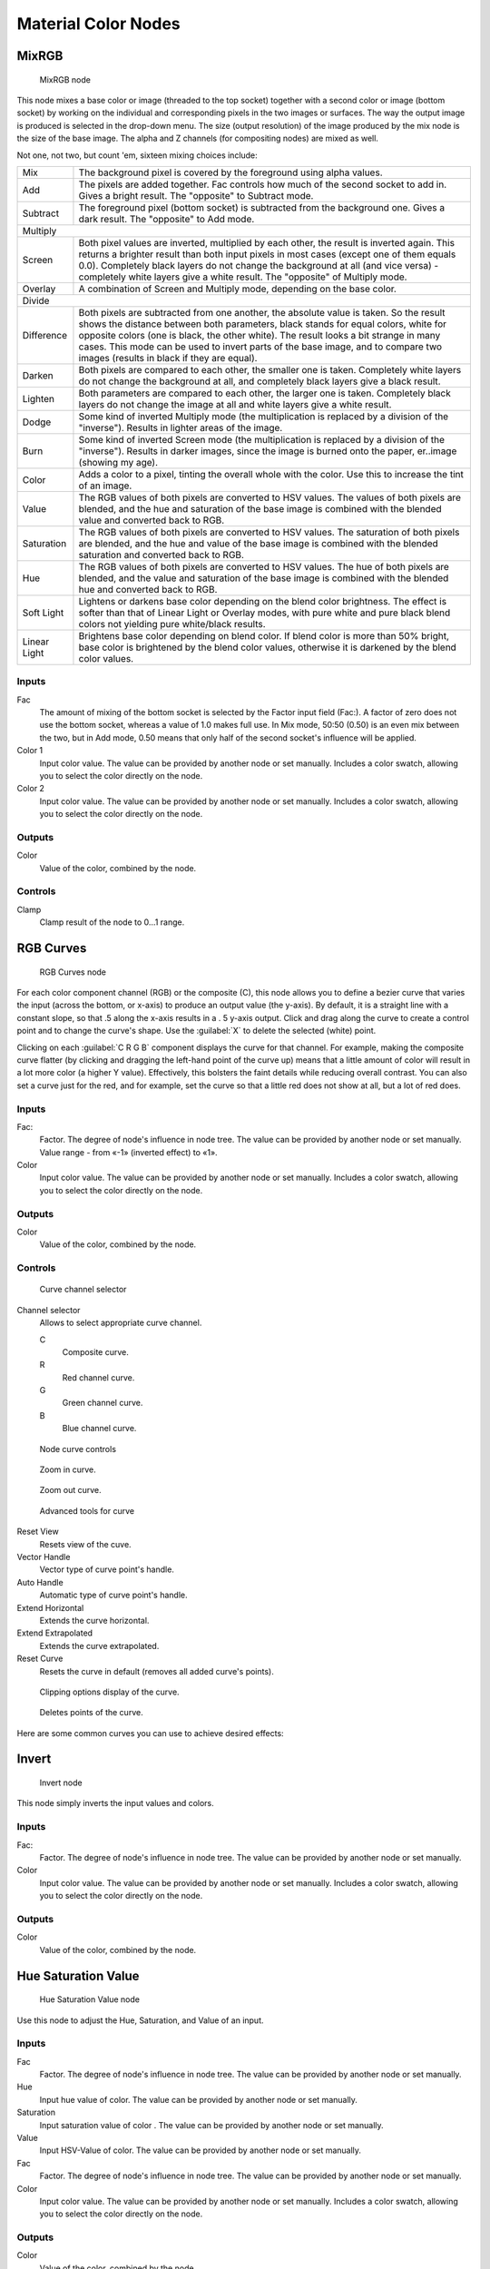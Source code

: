 
Material Color Nodes
********************

MixRGB
======

.. figure:: /images/26-Manual-Material-Color-Node-Mix.jpg

   MixRGB node


This node mixes a base color or image (threaded to the top socket)
together with a second color or image (bottom socket)
by working on the individual and corresponding pixels in the two images or surfaces.
The way the output image is produced is selected in the drop-down menu. The size
(output resolution) of the image produced by the mix node is the size of the base image.
The alpha and Z channels (for compositing nodes) are mixed as well.


Not one, not two, but count 'em, sixteen mixing choices include:


+------------+----------------------------------------------------------------------------------------------------------------------------------------------------------------------------------------------------------------------------------------------------------------------------------------------------------------------------------------------------------------------------------------------------+
+Mix         |The background pixel is covered by the foreground using alpha values.                                                                                                                                                                                                                                                                                                                               +
+------------+----------------------------------------------------------------------------------------------------------------------------------------------------------------------------------------------------------------------------------------------------------------------------------------------------------------------------------------------------------------------------------------------------+
+Add         |The pixels are added together. Fac controls how much of the second socket to add in. Gives a bright result. The "opposite" to Subtract mode.                                                                                                                                                                                                                                                        +
+------------+----------------------------------------------------------------------------------------------------------------------------------------------------------------------------------------------------------------------------------------------------------------------------------------------------------------------------------------------------------------------------------------------------+
+Subtract    |The foreground pixel (bottom socket) is subtracted from the background one. Gives a dark result. The "opposite" to Add mode.                                                                                                                                                                                                                                                                        +
+------------+----------------------------------------------------------------------------------------------------------------------------------------------------------------------------------------------------------------------------------------------------------------------------------------------------------------------------------------------------------------------------------------------------+
+Multiply                                                                                                                                                                                                                                                                                                                                                                                                         +
+------------+----------------------------------------------------------------------------------------------------------------------------------------------------------------------------------------------------------------------------------------------------------------------------------------------------------------------------------------------------------------------------------------------------+
+Screen      |Both pixel values are inverted, multiplied by each other, the result is inverted again. This returns a brighter result than both input pixels in most cases (except one of them equals 0.0). Completely black layers do not change the background at all (and vice versa) - completely white layers give a white result. The "opposite" of Multiply mode.                                           +
+------------+----------------------------------------------------------------------------------------------------------------------------------------------------------------------------------------------------------------------------------------------------------------------------------------------------------------------------------------------------------------------------------------------------+
+Overlay     |A combination of Screen and Multiply mode, depending on the base color.                                                                                                                                                                                                                                                                                                                             +
+------------+----------------------------------------------------------------------------------------------------------------------------------------------------------------------------------------------------------------------------------------------------------------------------------------------------------------------------------------------------------------------------------------------------+
+Divide                                                                                                                                                                                                                                                                                                                                                                                                           +
+------------+----------------------------------------------------------------------------------------------------------------------------------------------------------------------------------------------------------------------------------------------------------------------------------------------------------------------------------------------------------------------------------------------------+
+Difference  |Both pixels are subtracted from one another, the absolute value is taken. So the result shows the distance between both parameters, black stands for equal colors, white for opposite colors (one is black, the other white). The result looks a bit strange in many cases. This mode can be used to invert parts of the base image, and to compare two images (results in black if they are equal).+
+------------+----------------------------------------------------------------------------------------------------------------------------------------------------------------------------------------------------------------------------------------------------------------------------------------------------------------------------------------------------------------------------------------------------+
+Darken      |Both pixels are compared to each other, the smaller one is taken. Completely white layers do not change the background at all, and completely black layers give a black result.                                                                                                                                                                                                                     +
+------------+----------------------------------------------------------------------------------------------------------------------------------------------------------------------------------------------------------------------------------------------------------------------------------------------------------------------------------------------------------------------------------------------------+
+Lighten     |Both parameters are compared to each other, the larger one is taken. Completely black layers do not change the image at all and white layers give a white result.                                                                                                                                                                                                                                   +
+------------+----------------------------------------------------------------------------------------------------------------------------------------------------------------------------------------------------------------------------------------------------------------------------------------------------------------------------------------------------------------------------------------------------+
+Dodge       |Some kind of inverted Multiply mode (the multiplication is replaced by a division of the "inverse"). Results in lighter areas of the image.                                                                                                                                                                                                                                                         +
+------------+----------------------------------------------------------------------------------------------------------------------------------------------------------------------------------------------------------------------------------------------------------------------------------------------------------------------------------------------------------------------------------------------------+
+Burn        |Some kind of inverted Screen mode (the multiplication is replaced by a division of the "inverse"). Results in darker images, since the image is burned onto the paper, er..image (showing my age).                                                                                                                                                                                                  +
+------------+----------------------------------------------------------------------------------------------------------------------------------------------------------------------------------------------------------------------------------------------------------------------------------------------------------------------------------------------------------------------------------------------------+
+Color       |Adds a color to a pixel, tinting the overall whole with the color. Use this to increase the tint of an image.                                                                                                                                                                                                                                                                                       +
+------------+----------------------------------------------------------------------------------------------------------------------------------------------------------------------------------------------------------------------------------------------------------------------------------------------------------------------------------------------------------------------------------------------------+
+Value       |The RGB values of both pixels are converted to HSV values. The values of both pixels are blended, and the hue and saturation of the base image is combined with the blended value and converted back to RGB.                                                                                                                                                                                        +
+------------+----------------------------------------------------------------------------------------------------------------------------------------------------------------------------------------------------------------------------------------------------------------------------------------------------------------------------------------------------------------------------------------------------+
+Saturation  |The RGB values of both pixels are converted to HSV values. The saturation of both pixels are blended, and the hue and value of the base image is combined with the blended saturation and converted back to RGB.                                                                                                                                                                                    +
+------------+----------------------------------------------------------------------------------------------------------------------------------------------------------------------------------------------------------------------------------------------------------------------------------------------------------------------------------------------------------------------------------------------------+
+Hue         |The RGB values of both pixels are converted to HSV values. The hue of both pixels are blended, and the value and saturation of the base image is combined with the blended hue and converted back to RGB.                                                                                                                                                                                           +
+------------+----------------------------------------------------------------------------------------------------------------------------------------------------------------------------------------------------------------------------------------------------------------------------------------------------------------------------------------------------------------------------------------------------+
+Soft Light  |Lightens or darkens base color depending on the blend color brightness. The effect is softer than that of Linear Light or Overlay modes, with pure white and pure black blend colors not yielding pure white/black results.                                                                                                                                                                         +
+------------+----------------------------------------------------------------------------------------------------------------------------------------------------------------------------------------------------------------------------------------------------------------------------------------------------------------------------------------------------------------------------------------------------+
+Linear Light|Brightens base color depending on blend color. If blend color is more than 50% bright, base color is brightened by the blend color values, otherwise it is darkened by the blend color values.                                                                                                                                                                                                      +
+------------+----------------------------------------------------------------------------------------------------------------------------------------------------------------------------------------------------------------------------------------------------------------------------------------------------------------------------------------------------------------------------------------------------+


Inputs
------

Fac
   The amount of mixing of the bottom socket is selected by the Factor input field (Fac:). A factor of zero does not use the bottom socket, whereas a value of 1.0 makes full use. In Mix mode, 50:50 (0.50) is an even mix between the two, but in Add mode, 0.50 means that only half of the second socket's influence will be applied.
Color 1
   Input color value. The value can be provided by another node or set manually. Includes a color swatch, allowing you to select the color directly on the node.
Color 2
   Input color value. The value can be provided by another node or set manually. Includes a color swatch, allowing you to select the color directly on the node.


Outputs
-------

Color
   Value of the color, combined by the node.


Controls
--------

Clamp
   Clamp result of the node to 0...1 range.


RGB Curves
==========

.. figure:: /images/26-Manual-Material-Color-Node-Curves.jpg

   RGB Curves node


For each color component channel (RGB) or the composite (C),
this node allows you to define a bezier curve that varies the input (across the bottom,
or x-axis) to produce an output value (the y-axis). By default,
it is a straight line with a constant slope, so that .5 along the x-axis results in a .
5 y-axis output.
Click and drag along the curve to create a control point and to change the curve's shape.
Use the :guilabel:`X` to delete the selected (white) point.

Clicking on each :guilabel:`C R G B` component displays the curve for that channel.
For example, making the composite curve flatter
(by clicking and dragging the left-hand point of the curve up)
means that a little amount of color will result in a lot more color (a higher Y value).
Effectively, this bolsters the faint details while reducing overall contrast.
You can also set a curve just for the red, and for example,
set the curve so that a little red does not show at all, but a lot of red does.


Inputs
------

Fac:
   Factor. The degree of node's influence in node tree. The value can be provided by another node or set manually. Value range - from «-1» (inverted effect) to «1».
Color
   Input color value. The value can be provided by another node or set manually. Includes a color swatch, allowing you to select the color directly on the node.


Outputs
-------

Color
   Value of the color, combined by the node.


Controls
--------

.. figure:: /images/26-Manual-Material-Color-Node-Curves-Channels.jpg

   Curve channel selector


Channel selector
   Allows to select appropriate curve channel.

   C
      Composite curve.
   R
      Red channel curve.
   G
      Green channel curve.
   B
      Blue channel curve.


.. figure:: /images/26-Manual-Material-Color-Node-Curves-Controls.jpg

   Node curve controls


.. figure:: /images/26-Material-Color-Node-Curves-Zoomin-Buticon.jpg

   Zoom in curve.


.. figure:: /images/26-Material-Color-Node-Curves-Zoomout-Buticon.jpg

   Zoom out curve.


.. figure:: /images/26-Material-Color-Node-Curves-Tools.jpg

   Advanced tools for curve


Reset View
   Resets view of the cuve.
Vector Handle
   Vector type of curve point's handle.
Auto Handle
   Automatic type of curve point's handle.
Extend Horizontal
   Extends the curve horizontal.
Extend Extrapolated
   Extends the curve extrapolated.
Reset Curve
   Resets the curve in default (removes all added curve's points).


.. figure:: /images/26-Material-Color-Node-Curves-Clipping-Buticon.jpg

   Clipping options display of the curve.


.. figure:: /images/26-Material-Color-Node-Curves-Delpoints-Buticon.jpg

   Deletes points of the curve.


Here are some common curves you can use to achieve desired effects:


.. figure:: /images/26-Manual-Material-Color-Node-Curves-Uses.jpg
   :width: 900px
   :figwidth: 900px

   A) Lighten B) Negative C) Decrease Contrast D) Posterize


Invert
======

.. figure:: /images/26-Manual-Material-Color-Node-Invert.jpg

   Invert node


This node simply inverts the input values and colors.


Inputs
------

Fac:
   Factor. The degree of node's influence in node tree. The value can be provided by another node or set manually.
Color
   Input color value. The value can be provided by another node or set manually. Includes a color swatch, allowing you to select the color directly on the node.


Outputs
-------

Color
   Value of the color, combined by the node.


Hue Saturation Value
====================

.. figure:: /images/26-Manual-Material-Color-Node-HSV.jpg

   Hue Saturation Value node


Use this node to adjust the Hue, Saturation, and Value of an input.


Inputs
------

Fac
   Factor. The degree of node's influence in node tree. The value can be provided by another node or set manually.
Hue
   Input hue value of color. The value can be provided by another node or set manually.
Saturation
   Input saturation value of color . The value can be provided by another node or set manually.
Value
   Input HSV-Value of color. The value can be provided by another node or set manually.
Fac
   Factor. The degree of node's influence in node tree. The value can be provided by another node or set manually.
Color
   Input color value. The value can be provided by another node or set manually. Includes a color swatch, allowing you to select the color directly on the node.


Outputs
-------

Color
   Value of the color, combined by the node.


